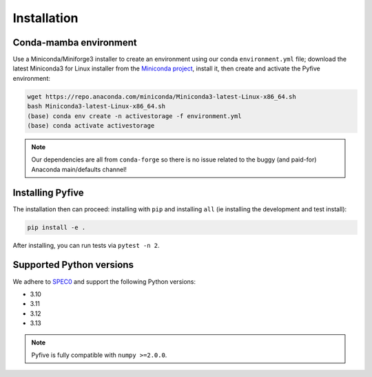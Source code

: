 .. _installation:

************
Installation
************

Conda-mamba environment
-----------------------

Use a Miniconda/Miniforge3 installer to create an environment using
our conda ``environment.yml`` file; download the latest Miniconda3 for Linux installer from
the `Miniconda project <https://docs.conda.io/en/latest/miniconda.html#linux-installers>`_,
install it, then create and activate the Pyfive environment:

.. code-block:: bash

    wget https://repo.anaconda.com/miniconda/Miniconda3-latest-Linux-x86_64.sh
    bash Miniconda3-latest-Linux-x86_64.sh
    (base) conda env create -n activestorage -f environment.yml
    (base) conda activate activestorage

.. note::

    Our dependencies are all from ``conda-forge`` so there is no issue related
    to the buggy (and paid-for) Anaconda main/defaults channel!

Installing Pyfive
--------------------------

The installation then can proceed: installing with ``pip`` and installing ``all`` (ie
installing the development and test install):

.. code-block:: bash

    pip install -e .

After installing, you can run tests via ``pytest -n 2``.

Supported Python versions
-------------------------

We adhere to `SPEC0 <https://scientific-python.org/specs/spec-0000/>`_ and support the following Python versions:

* 3.10
* 3.11
* 3.12
* 3.13

.. note::

    Pyfive is fully compatible with ``numpy >=2.0.0``.
